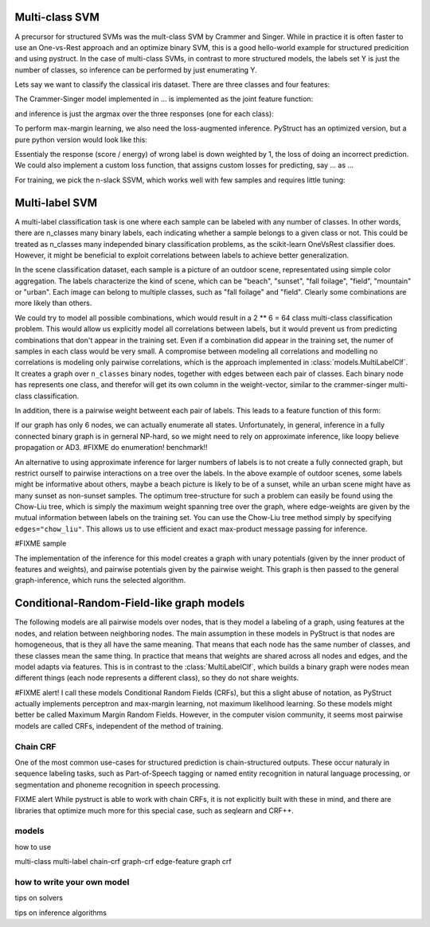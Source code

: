 Multi-class SVM
===============
A precursor for structured SVMs was the mult-class SVM by Crammer and Singer.
While in practice it is often faster to use an One-vs-Rest approach and an optimize binary SVM,
this is a good hello-world example for structured predicition and using pystruct.
In the case of multi-class SVMs, in contrast to more structured models, the
labels set Y is just the number of classes, so inference can be performed by
just enumerating Y.


Lets say we want to classify the classical iris dataset. There are three classes and four features:


The Crammer-Singer model implemented in ... is implemented as the joint feature function:


and inference is just the argmax over the three responses (one for each class):

To perform max-margin learning, we also need the loss-augmented inference. PyStruct has an optimized version,
but a pure python version would look like this:


Essentialy the response (score / energy) of wrong label is down weighted by 1, the loss of doing an incorrect prediction.
We could also implement a custom loss function, that assigns custom losses for predicting, say ... as ...

For training, we pick the n-slack SSVM, which works well with few samples and requires little tuning:


Multi-label SVM
===============
A multi-label classification task is one where each sample can be labeled with any number of classes.
In other words, there are n_classes many binary labels, each indicating whether a sample belongs
to a given class or not. This could be treated as n_classes many independed binary classification
problems, as the scikit-learn OneVsRest classifier does.
However, it might be beneficial to exploit correlations between labels to achieve better generalization.

In the scene classification dataset, each sample is a picture of an outdoor scene,
representated using simple color aggregation. The labels characterize the kind of scene, which can be
"beach", "sunset", "fall foilage", "field", "mountain" or "urban". Each image can belong to multiple classes,
such as "fall foilage" and "field". Clearly some combinations are more likely than others.

We could try to model all possible combinations, which would result in a 2 ** 6
= 64 class multi-class classification problem. This would allow us explicitly model all correlations between labels,
but it would prevent us from predicting combinations that don't appear in the training set.
Even if a combination did appear in the training set, the numer of samples in each class would be very small.
A compromise between modeling all correlations and modelling no correlations is modeling only pairwise correlations,
which is the approach implemented in :class:`models.MultiLabelClf`.
It creates a graph over ``n_classes`` binary nodes, together with edges between each pair of classes.
Each binary node has represents one class, and therefor will get its own column
in the weight-vector, similar to the crammer-singer multi-class classification.

In addition, there is a pairwise weight betweent each pair of labels.
This leads to a feature function of this form:

If our graph has only 6 nodes, we can actually enumerate all states.
Unfortunately, in general, inference in a fully connected binary graph is in
gerneral NP-hard, so we might need to rely on approximate inference, like loopy believe propagation or AD3.
#FIXME do enumeration! benchmark!!

An alternative to using approximate inference for larger numbers of labels is to not create a fully connected graph,
but restrict ourself to pairwise interactions on a tree over the labels. In the above example of outdoor scenes,
some labels might be informative about others, maybe a beach picture is likely to be of a sunset, while
an urban scene might have as many sunset as non-sunset samples. The optimum tree-structure for such a problem
can easily be found using the Chow-Liu tree, which is simply the maximum weight spanning tree over the graph, where
edge-weights are given by the mutual information between labels on the training set.
You can use the Chow-Liu tree method simply by specifying ``edges="chow_liu"``.
This allows us to use efficient and exact max-product message passing for
inference.

#FIXME sample

The implementation of the inference for this model creates a graph with unary
potentials (given by the inner product of features and weights), and pairwise
potentials given by the pairwise weight. This graph is then passed to the
general graph-inference, which runs the selected algorithm.


Conditional-Random-Field-like graph models
==========================================
The following models are all pairwise models over nodes, that is they model a labeling of a graph,
using features at the nodes, and relation between neighboring nodes.
The main assumption in these models in PyStruct is that nodes are homogeneous, that is they all
have the same meaning. That means that each node has the same number of classes, and these classes
mean the same thing. In practice that means that weights are shared across all nodes and edges,
and the model adapts via features.
This is in contrast to the :class:`MultiLabelClf`, which builds a binary graph
were nodes mean different things (each node represents a different class), so they do not share weights.

#FIXME alert!
I call these models Conditional Random Fields (CRFs), but this a slight abuse of notation,
as PyStruct actually implements perceptron and max-margin learning, not maximum likelihood learning.
So these models might better be called Maximum Margin Random Fields. However, in the computer vision
community, it seems most pairwise models are called CRFs, independent of the method of training.

Chain CRF
----------
One of the most common use-cases for structured prediction is chain-structured
outputs. These occur naturaly in sequence labeling tasks, such as
Part-of-Speech tagging or named entity recognition in natural language
processing, or segmentation and phoneme recognition in speech processing.

FIXME alert
While pystruct is able to work with chain CRFs, it is not explicitly built with these in mind,
and there are libraries that optimize much more for this special case, such as seqlearn and CRF++.

models
-------
how to use

multi-class
multi-label
chain-crf
graph-crf
edge-feature graph crf


how to write your own model
----------------------------


tips on solvers

tips on inference algorithms
